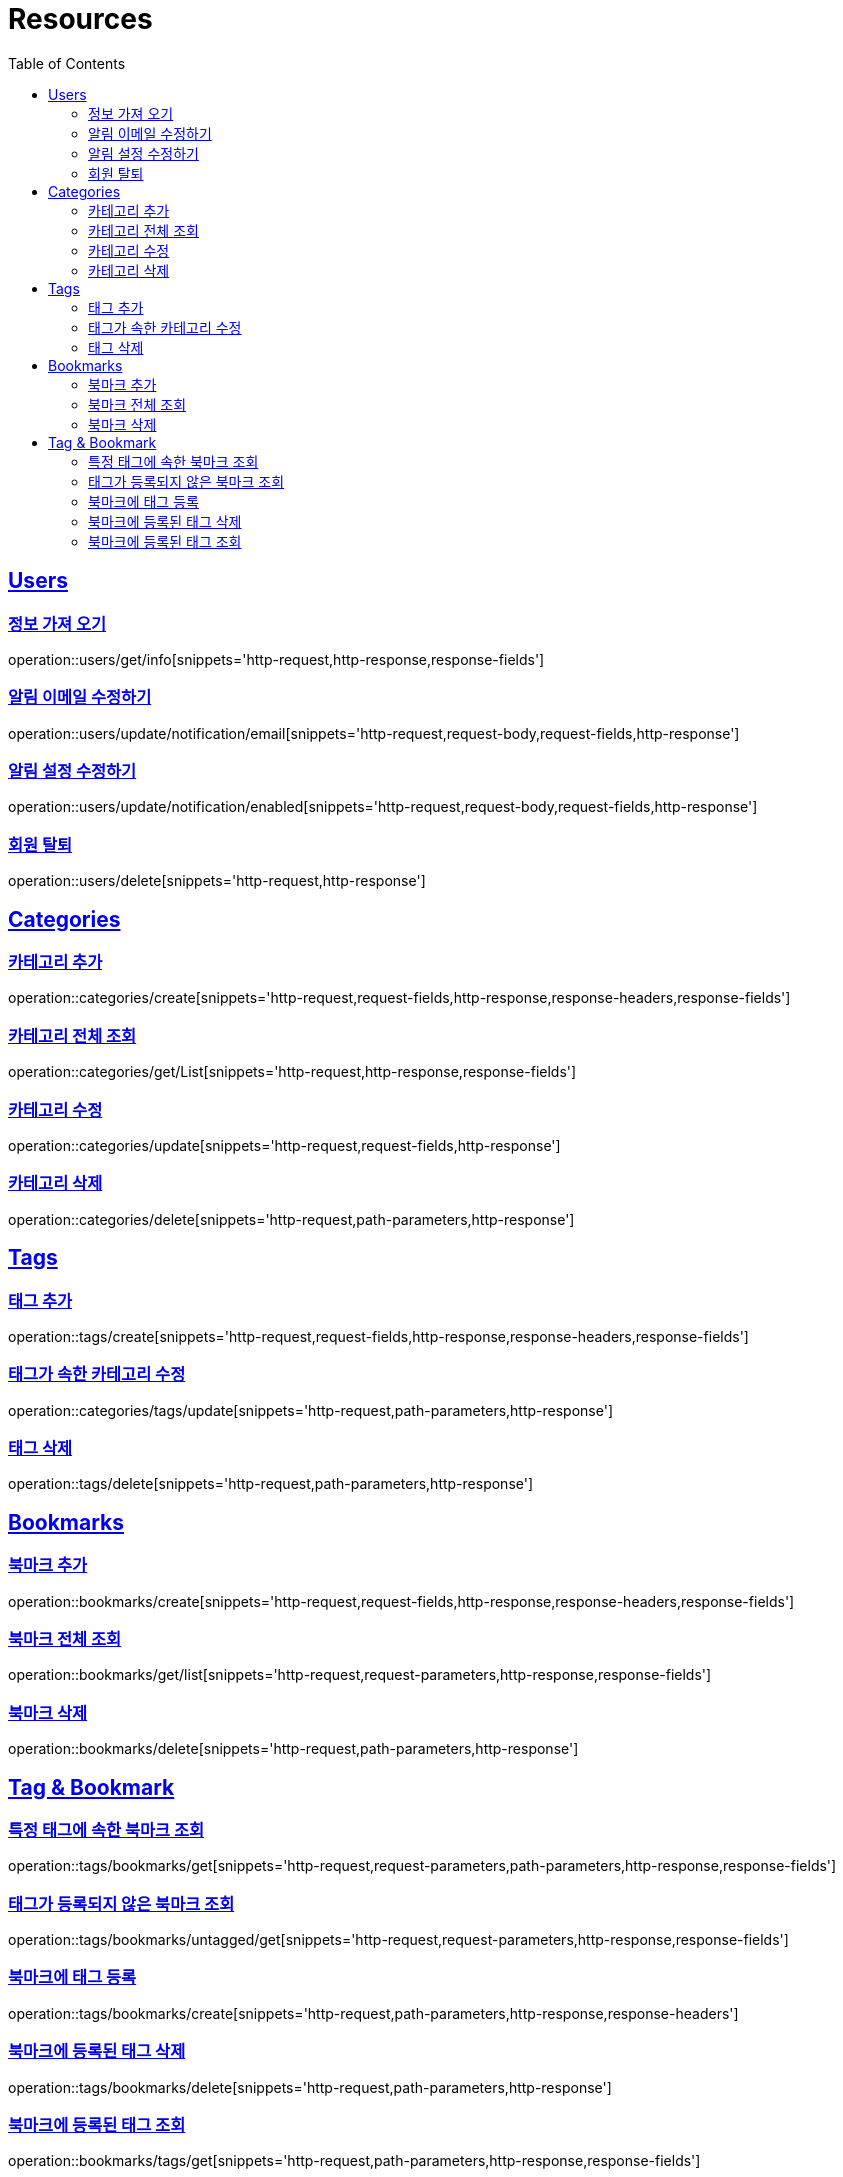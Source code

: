 ifndef::snippets[]
:snippets: ../../../build/generated-snippets
endif::[]
:doctype: book
:icons: font
:source-highlighter: highlightjs
:toc: left
:toclevels: 2
:sectlinks:
:operation-http-request-title: Example Request
:operation-http-response-title: Example Response

[[resources]]
= Resources

[[resources-users]]
== Users

[[resources-users-get-info]]
=== 정보 가져 오기

operation::users/get/info[snippets='http-request,http-response,response-fields']

[[resources-users-update-notification-email]]
=== 알림 이메일 수정하기

operation::users/update/notification/email[snippets='http-request,request-body,request-fields,http-response']

[[resources-users-update-notification-enabled]]
=== 알림 설정 수정하기

operation::users/update/notification/enabled[snippets='http-request,request-body,request-fields,http-response']

[[resources-users-delete]]
=== 회원 탈퇴

operation::users/delete[snippets='http-request,http-response']

[[resources-categories]]
== Categories

[[resources-categories-create]]
=== 카테고리 추가

operation::categories/create[snippets='http-request,request-fields,http-response,response-headers,response-fields']

[[resources-categories-get-list]]
=== 카테고리 전체 조회

operation::categories/get/List[snippets='http-request,http-response,response-fields']

[[resources-categories-update]]
=== 카테고리 수정

operation::categories/update[snippets='http-request,request-fields,http-response']

[[resources-categories-delete]]
=== 카테고리 삭제

operation::categories/delete[snippets='http-request,path-parameters,http-response']

[[resources-tags]]
== Tags

[[resources-tags-create]]
=== 태그 추가

operation::tags/create[snippets='http-request,request-fields,http-response,response-headers,response-fields']

[[resources-categories-tags-update]]
=== 태그가 속한 카테고리 수정

operation::categories/tags/update[snippets='http-request,path-parameters,http-response']

[[resources-tags-delete]]
=== 태그 삭제

operation::tags/delete[snippets='http-request,path-parameters,http-response']

[[resources-bookmarks]]
== Bookmarks

[[resources-bookmarks-create]]
=== 북마크 추가

operation::bookmarks/create[snippets='http-request,request-fields,http-response,response-headers,response-fields']

[[resources-bookmarks-get-list]]
=== 북마크 전체 조회

operation::bookmarks/get/list[snippets='http-request,request-parameters,http-response,response-fields']

[[resources-bookmarks-delete]]
=== 북마크 삭제

operation::bookmarks/delete[snippets='http-request,path-parameters,http-response']

[[resources-tagbookmark]]
== Tag & Bookmark

[[resources-tags-get]]
=== 특정 태그에 속한 북마크 조회

operation::tags/bookmarks/get[snippets='http-request,request-parameters,path-parameters,http-response,response-fields']

[[resources-tags-untagged-get]]
=== 태그가 등록되지 않은 북마크 조회

operation::tags/bookmarks/untagged/get[snippets='http-request,request-parameters,http-response,response-fields']

[[resources-tags-bookmarks-create]]
=== 북마크에 태그 등록

operation::tags/bookmarks/create[snippets='http-request,path-parameters,http-response,response-headers']

[[resources-tags-bookmarks-delete]]
=== 북마크에 등록된 태그 삭제

operation::tags/bookmarks/delete[snippets='http-request,path-parameters,http-response']

[[resources-bookmarks-get]]
=== 북마크에 등록된 태그 조회

operation::bookmarks/tags/get[snippets='http-request,path-parameters,http-response,response-fields']
